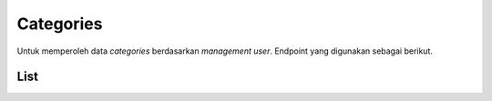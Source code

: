 Categories
++++++++++

Untuk memperoleh data *categories* berdasarkan *management user*. Endpoint yang digunakan sebagai berikut.

List
====

.. http:get:: /user-management/categories/

    Mengembalikan data *categories* dari *user management*.

    **Contoh Response**:

    .. sourcecode:: json

        [
            {
                "id": 0,
                "name": "string"
            }
        ]